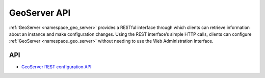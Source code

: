 .. _group___geo_server_a_p_i:

GeoServer API
-------------



.. uml::

  !include includes/skins.iuml
  skinparam backgroundColor #FFFFFF
  skinparam componentStyle uml2
  !include source/groups/group___geo_server_a_p_i.iuml

:ref:`GeoServer <namespace_geo_server>` provides a RESTful interface through which clients can retrieve information about an instance and make configuration changes. Using the REST interface’s simple HTTP calls, clients can configure :ref:`GeoServer <namespace_geo_server>` without needing to use the Web Administration Interface.

API
^^^
- `GeoServer REST configuration API <http://docs.geoserver.org/stable/en/user/rest/api/>`_


